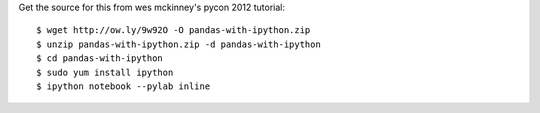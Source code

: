 Get the source for this from wes mckinney's pycon 2012 tutorial::

  $ wget http://ow.ly/9w92O -O pandas-with-ipython.zip
  $ unzip pandas-with-ipython.zip -d pandas-with-ipython
  $ cd pandas-with-ipython
  $ sudo yum install ipython
  $ ipython notebook --pylab inline

